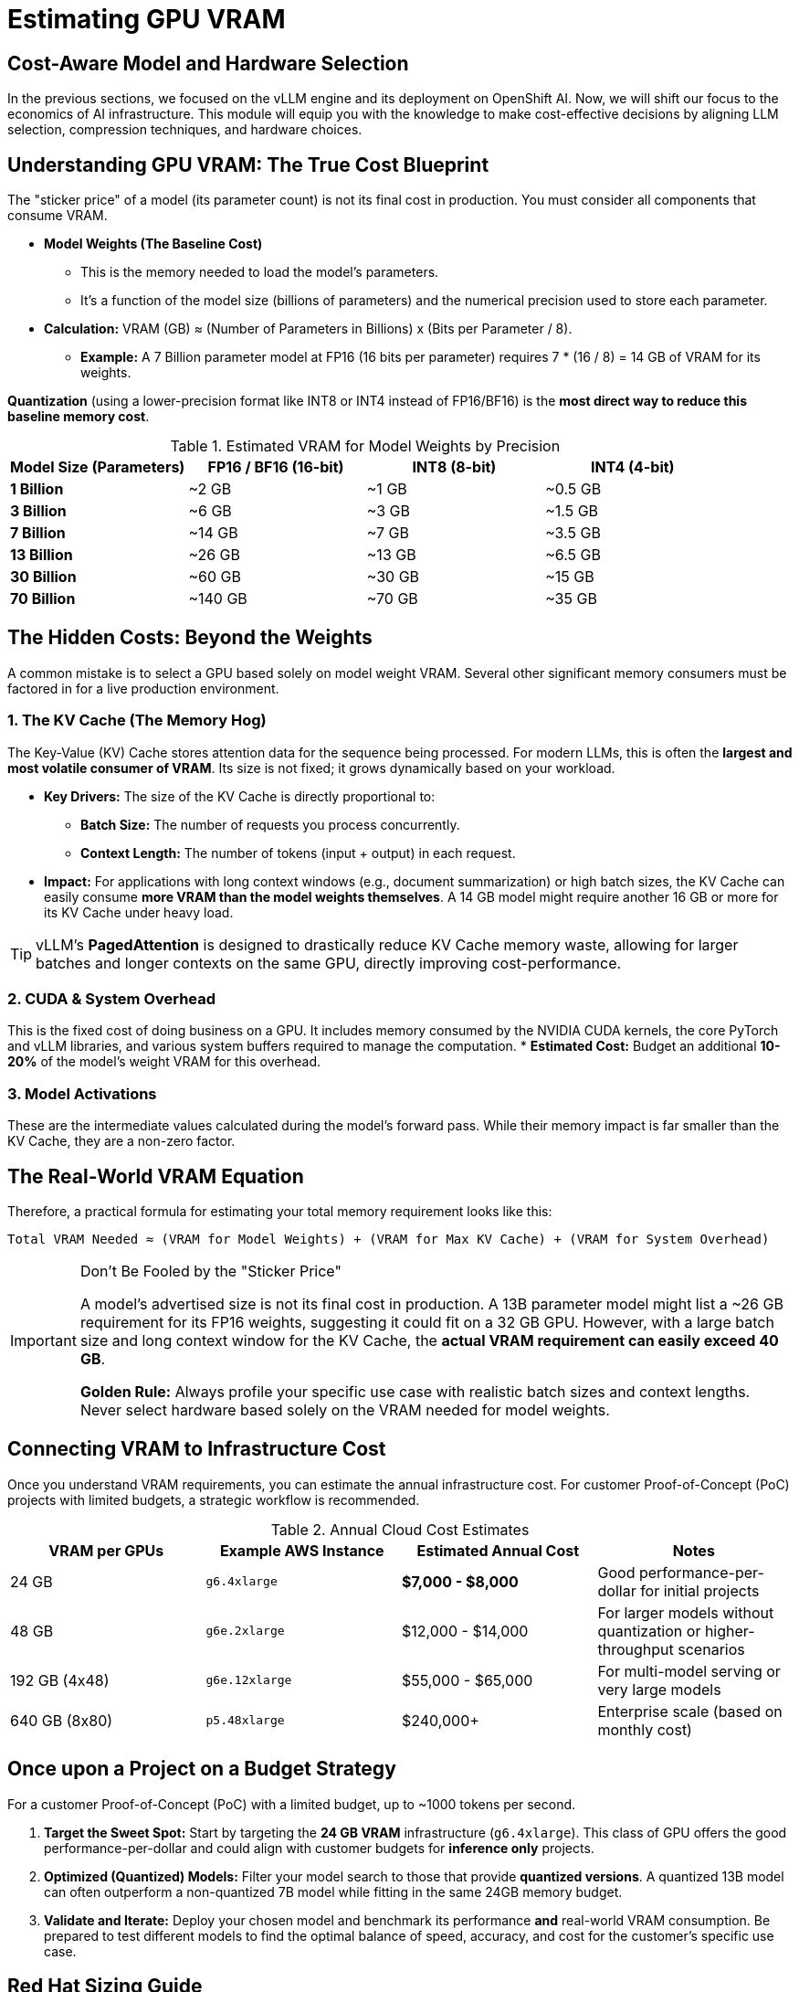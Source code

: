 = Estimating GPU VRAM 


== Cost-Aware Model and Hardware Selection

In the previous sections, we focused on the vLLM engine and its deployment on OpenShift AI. Now, we will shift our focus to the economics of AI infrastructure. This module will equip you with the knowledge to make cost-effective decisions by aligning LLM selection, compression techniques, and hardware choices.

== Understanding GPU VRAM: The True Cost Blueprint

The "sticker price" of a model (its parameter count) is not its final cost in production. You must consider all components that consume VRAM.

*   **Model Weights (The Baseline Cost)**
    **   This is the memory needed to load the model's parameters.
    **   It's a function of the model size (billions of parameters) and the numerical precision used to store each parameter.
    *   **Calculation:** VRAM (GB) ≈ (Number of Parameters in Billions) x (Bits per Parameter / 8).
        **   *Example:* A 7 Billion parameter model at FP16 (16 bits per parameter) requires 7 * (16 / 8) = 14 GB of VRAM for its weights.




[]
====
*Quantization* (using a lower-precision format like INT8 or INT4 instead of FP16/BF16) is the **most direct way to reduce this baseline memory cost**.

.Estimated VRAM for Model Weights by Precision
[options="header"]
|===
| Model Size (Parameters) | FP16 / BF16 (16-bit) | INT8 (8-bit) | INT4 (4-bit)

| *1 Billion* | ~2 GB | ~1 GB | ~0.5 GB
| *3 Billion* | ~6 GB | ~3 GB | ~1.5 GB
| *7 Billion* | ~14 GB | ~7 GB | ~3.5 GB
| *13 Billion* | ~26 GB | ~13 GB | ~6.5 GB
| *30 Billion* | ~60 GB | ~30 GB | ~15 GB
| *70 Billion* | ~140 GB | ~70 GB | ~35 GB
|===
====



== The Hidden Costs: Beyond the Weights

A common mistake is to select a GPU based solely on model weight VRAM. Several other significant memory consumers must be factored in for a live production environment.


=== 1. The KV Cache (The Memory Hog)
The Key-Value (KV) Cache stores attention data for the sequence being processed. For modern LLMs, this is often the **largest and most volatile consumer of VRAM**. Its size is not fixed; it grows dynamically based on your workload.

* **Key Drivers:** The size of the KV Cache is directly proportional to:
    ** **Batch Size:** The number of requests you process concurrently.
    ** **Context Length:** The number of tokens (input + output) in each request.
* **Impact:** For applications with long context windows (e.g., document summarization) or high batch sizes, the KV Cache can easily consume **more VRAM than the model weights themselves**. A 14 GB model might require another 16 GB or more for its KV Cache under heavy load.

[TIP]
vLLM's *PagedAttention* is designed to drastically reduce KV Cache memory waste, allowing for larger batches and longer contexts on the same GPU, directly improving cost-performance.

=== 2. CUDA & System Overhead
This is the fixed cost of doing business on a GPU. It includes memory consumed by the NVIDIA CUDA kernels, the core PyTorch and vLLM libraries, and various system buffers required to manage the computation.
* **Estimated Cost:** Budget an additional *10-20%* of the model's weight VRAM for this overhead.

=== 3. Model Activations
These are the intermediate values calculated during the model's forward pass. While their memory impact is far smaller than the KV Cache, they are a non-zero factor.

== The Real-World VRAM Equation

Therefore, a practical formula for estimating your total memory requirement looks like this:

[source,text]
----
Total VRAM Needed ≈ (VRAM for Model Weights) + (VRAM for Max KV Cache) + (VRAM for System Overhead)
----

[IMPORTANT]
.Don't Be Fooled by the "Sticker Price"
====
A model's advertised size is not its final cost in production. A 13B parameter model might list a ~26 GB requirement for its FP16 weights, suggesting it could fit on a 32 GB GPU. However, with a large batch size and long context window for the KV Cache, the *actual VRAM requirement can easily exceed 40 GB*.

**Golden Rule:** Always profile your specific use case with realistic batch sizes and context lengths. Never select hardware based solely on the VRAM needed for model weights.
====

== Connecting VRAM to Infrastructure Cost

Once you understand VRAM requirements, you can estimate the annual infrastructure cost. For customer Proof-of-Concept (PoC) projects with limited budgets, a strategic workflow is recommended.

.Annual Cloud Cost Estimates
[options="header"]
|===
| VRAM per GPUs | Example AWS Instance | Estimated Annual Cost | Notes
| 24 GB        | `g6.4xlarge`         | *$7,000 - $8,000* | Good performance-per-dollar for initial projects
| 48 GB        | `g6e.2xlarge`        | $12,000 - $14,000      | For larger models without quantization or higher-throughput scenarios
| 192 GB (4x48)     | `g6e.12xlarge`       | $55,000 - $65,000      | For multi-model serving or very large models
| 640 GB (8x80)     | `p5.48xlarge`        | $240,000+              | Enterprise scale (based on monthly cost)
|===

== Once upon a Project on a Budget Strategy

For a customer Proof-of-Concept (PoC) with a limited budget, up to ~1000 tokens per second.

 . *Target the Sweet Spot:*
Start by targeting the **24 GB VRAM** infrastructure (`g6.4xlarge`). This class of GPU offers the good performance-per-dollar and could align with customer budgets for *inference only* projects.

 . *Optimized (Quantized) Models:*
Filter your model search to those that provide **quantized versions**. A quantized 13B model can often outperform a non-quantized 7B model while fitting in the same 24GB memory budget.

 . *Validate and Iterate:*
Deploy your chosen model and benchmark its performance *and* real-world VRAM consumption. Be prepared to test different models to find the optimal balance of speed, accuracy, and cost for the customer's specific use case.

== Red Hat Sizing Guide

Intended to help provide *a model for estimations for sizing clusters for OpenShift AI* based on a few questions about the customers intended usage.

Internal Only - http://red.ht/rhoai-sizing-guide[OpenShift AI Cluster sizing sheet]

slack channel #help-rhoai-sizing-guide

